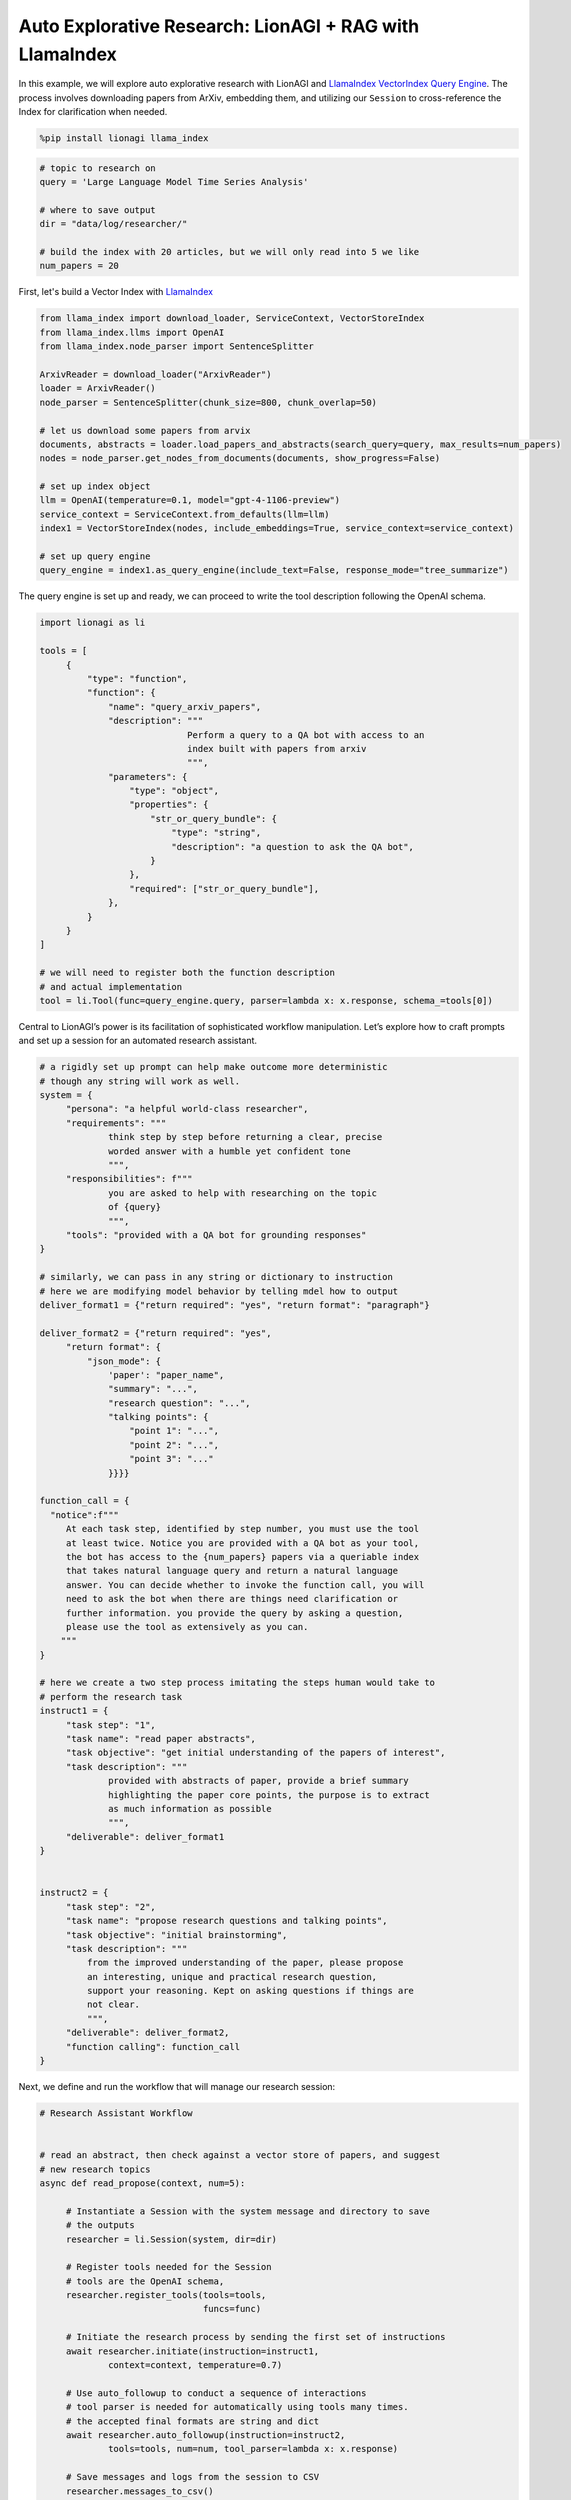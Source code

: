 Auto Explorative Research: LionAGI + RAG with LlamaIndex
========================================================

In this example, we will explore auto explorative research with LionAGI and `LlamaIndex <https://www.llamaindex.ai/>`_
`VectorIndex <https://docs.llamaindex.ai/en/stable/understanding/indexing/indexing.html>`_
`Query Engine <https://docs.llamaindex.ai/en/stable/understanding/querying/querying.html>`_. The process involves
downloading papers from ArXiv, embedding them, and utilizing our ``Session`` to cross-reference the Index for
clarification when needed.

.. code-block:: python

   %pip install lionagi llama_index

.. code-block:: python

   # topic to research on
   query = 'Large Language Model Time Series Analysis'

   # where to save output
   dir = "data/log/researcher/"

   # build the index with 20 articles, but we will only read into 5 we like
   num_papers = 20

First, let's build a Vector Index with `LlamaIndex <https://www.llamaindex.ai/>`_

.. code-block:: python

   from llama_index import download_loader, ServiceContext, VectorStoreIndex
   from llama_index.llms import OpenAI
   from llama_index.node_parser import SentenceSplitter

   ArxivReader = download_loader("ArxivReader")
   loader = ArxivReader()
   node_parser = SentenceSplitter(chunk_size=800, chunk_overlap=50)

   # let us download some papers from arvix
   documents, abstracts = loader.load_papers_and_abstracts(search_query=query, max_results=num_papers)
   nodes = node_parser.get_nodes_from_documents(documents, show_progress=False)

   # set up index object
   llm = OpenAI(temperature=0.1, model="gpt-4-1106-preview")
   service_context = ServiceContext.from_defaults(llm=llm)
   index1 = VectorStoreIndex(nodes, include_embeddings=True, service_context=service_context)

   # set up query engine
   query_engine = index1.as_query_engine(include_text=False, response_mode="tree_summarize")

The query engine is set up and ready, we can proceed to write the tool description following the OpenAI schema.

.. code-block:: python

   import lionagi as li

   tools = [
        {
            "type": "function",
            "function": {
                "name": "query_arxiv_papers",
                "description": """
                               Perform a query to a QA bot with access to an
                               index built with papers from arxiv
                               """,
                "parameters": {
                    "type": "object",
                    "properties": {
                        "str_or_query_bundle": {
                            "type": "string",
                            "description": "a question to ask the QA bot",
                        }
                    },
                    "required": ["str_or_query_bundle"],
                },
            }
        }
   ]

   # we will need to register both the function description
   # and actual implementation
   tool = li.Tool(func=query_engine.query, parser=lambda x: x.response, schema_=tools[0])

Central to LionAGI’s power is its facilitation of sophisticated workflow manipulation. Let’s explore how to craft
prompts and set up a session for an automated research assistant.

.. code-block:: python

   # a rigidly set up prompt can help make outcome more deterministic
   # though any string will work as well.
   system = {
        "persona": "a helpful world-class researcher",
        "requirements": """
                think step by step before returning a clear, precise
                worded answer with a humble yet confident tone
                """,
        "responsibilities": f"""
                you are asked to help with researching on the topic
                of {query}
                """,
        "tools": "provided with a QA bot for grounding responses"
   }

   # similarly, we can pass in any string or dictionary to instruction
   # here we are modifying model behavior by telling mdel how to output
   deliver_format1 = {"return required": "yes", "return format": "paragraph"}

   deliver_format2 = {"return required": "yes",
        "return format": {
            "json_mode": {
                'paper': "paper_name",
                "summary": "...",
                "research question": "...",
                "talking points": {
                    "point 1": "...",
                    "point 2": "...",
                    "point 3": "..."
                }}}}

   function_call = {
     "notice":f"""
        At each task step, identified by step number, you must use the tool
        at least twice. Notice you are provided with a QA bot as your tool,
        the bot has access to the {num_papers} papers via a queriable index
        that takes natural language query and return a natural language
        answer. You can decide whether to invoke the function call, you will
        need to ask the bot when there are things need clarification or
        further information. you provide the query by asking a question,
        please use the tool as extensively as you can.
       """
   }

   # here we create a two step process imitating the steps human would take to
   # perform the research task
   instruct1 = {
        "task step": "1",
        "task name": "read paper abstracts",
        "task objective": "get initial understanding of the papers of interest",
        "task description": """
                provided with abstracts of paper, provide a brief summary
                highlighting the paper core points, the purpose is to extract
                as much information as possible
                """,
        "deliverable": deliver_format1
   }


   instruct2 = {
        "task step": "2",
        "task name": "propose research questions and talking points",
        "task objective": "initial brainstorming",
        "task description": """
            from the improved understanding of the paper, please propose
            an interesting, unique and practical research question,
            support your reasoning. Kept on asking questions if things are
            not clear.
            """,
        "deliverable": deliver_format2,
        "function calling": function_call
   }

Next, we define and run the workflow that will manage our research session:

.. code-block:: python

   # Research Assistant Workflow


   # read an abstract, then check against a vector store of papers, and suggest
   # new research topics
   async def read_propose(context, num=5):

        # Instantiate a Session with the system message and directory to save
        # the outputs
        researcher = li.Session(system, dir=dir)

        # Register tools needed for the Session
        # tools are the OpenAI schema,
        researcher.register_tools(tools=tools,
                                  funcs=func)

        # Initiate the research process by sending the first set of instructions
        await researcher.initiate(instruction=instruct1,
                context=context, temperature=0.7)

        # Use auto_followup to conduct a sequence of interactions
        # tool parser is needed for automatically using tools many times.
        # the accepted final formats are string and dict
        await researcher.auto_followup(instruction=instruct2,
                tools=tools, num=num, tool_parser=lambda x: x.response)

        # Save messages and logs from the session to CSV
        researcher.messages_to_csv()
        researcher.log_to_csv()

        # Return the latest message from the conversation
        return researcher.conversation.messages[-1]['content']

With asynchronous programming, executing this workflow becomes a breeze:

.. code-block:: python

   # we use 5 articles as our papers of interest for the researcher session to
   # look into
   abstracts = [x.text for x in abstracts][8:13]

   # Running the workflow coroutine for each abstract using li.al_call
   outs = await li.alcall(abstracts, read_propose)

.. code-block:: python

   from IPython.display import Markdown

   Markdown(outs[1])

.. image:: auto_research_result.png

.. [Ref] Tuo Sun, Wanrong Zheng, Shufan Yu, Mengxun Li, Jiarui Ou.
   “ESAN: Efficient Sentiment Analysis Network of A-Shares Research Reports for Stock Price Prediction.”
   `arXiv:2112.11444 <https://arxiv.org/abs/2112.11444>`_
